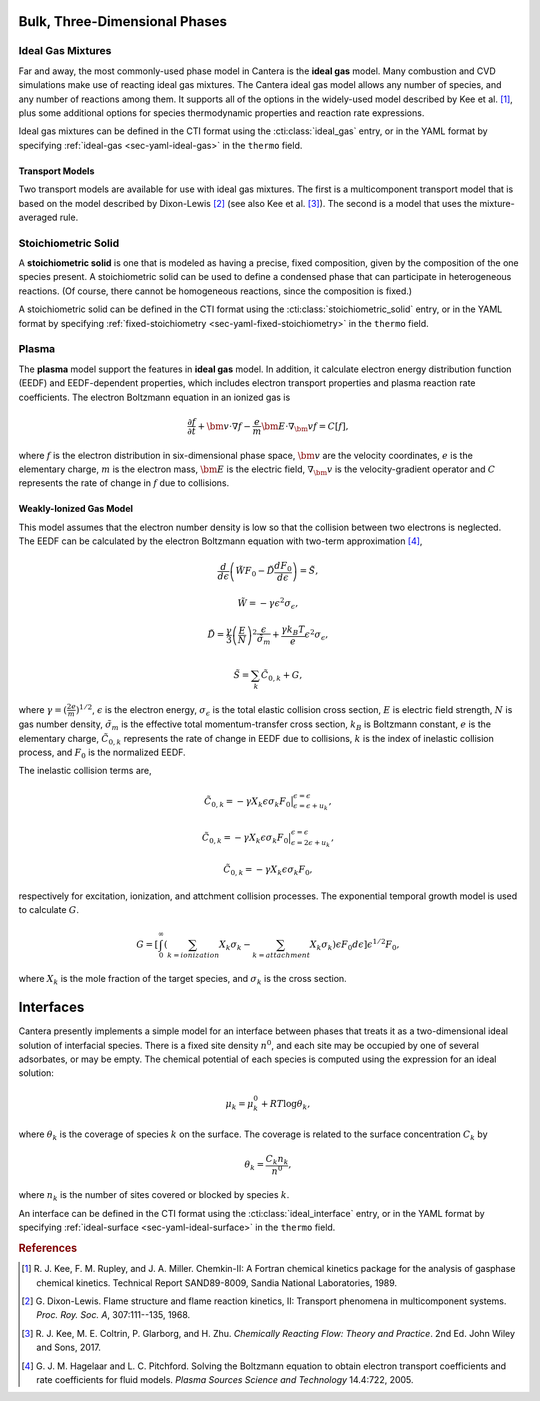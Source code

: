 .. slug: phases
.. has_math: true
.. title: Modeling Phases

.. jumbotron::

   .. raw:: html

      <h1 class="display-3">Modeling Phases in Cantera</h1>

   .. class:: lead

      Here, we describe some of the most commonly-used phase models in Cantera.

Bulk, Three-Dimensional Phases
##############################

Ideal Gas Mixtures
------------------

Far and away, the most commonly-used phase model in Cantera is the **ideal gas** model.
Many combustion and CVD simulations make use of reacting ideal gas mixtures. The Cantera
ideal gas model allows any number of species, and any number of reactions among them.
It supports all of the options in the widely-used model described by Kee et al.
[#Kee1989]_, plus some additional options for species thermodynamic properties
and reaction rate expressions.

Ideal gas mixtures can be defined in the CTI format using the
:cti:class:`ideal_gas` entry, or in the YAML format by specifying
:ref:`ideal-gas <sec-yaml-ideal-gas>` in the ``thermo`` field.

.. _sec-transport-models:

Transport Models
^^^^^^^^^^^^^^^^

Two transport models are available for use with ideal gas mixtures. The first is a multicomponent
transport model that is based on the model described by Dixon-Lewis [#dl68]_ (see also Kee et al.
[#Kee2017]_). The second is a model that uses the mixture-averaged rule.

Stoichiometric Solid
--------------------

A **stoichiometric solid** is one that is modeled as having a precise, fixed composition,
given by the composition of the one species present. A stoichiometric solid can be used to define a
condensed phase that can participate in heterogeneous reactions. (Of course, there cannot be
homogeneous reactions, since the composition is fixed.)

A stoichiometric solid can be defined in the CTI format using the
:cti:class:`stoichiometric_solid` entry, or in the YAML format by specifying
:ref:`fixed-stoichiometry <sec-yaml-fixed-stoichiometry>` in the ``thermo`` field.

Plasma
------

The **plasma** model support the features in **ideal gas** model. In addition, it calculate electron
energy distribution function (EEDF) and EEDF-dependent properties, which includes electron transport
properties and plasma reaction rate coefficients. The electron Boltzmann equation in an ionized gas is

.. math::

   \frac{\partial f}{\partial t} + \bm{v} \cdot \nabla f - \frac{e}{m}\bm{E} \cdot \nabla_\bm{v} f = C[f],

where :math:`f` is the electron distribution in six-dimensional phase space,
:math:`\bm{v}` are the velocity coordinates, :math:`e` is the elementary charge,
:math:`m` is the electron mass, :math:`\bm{E}` is the electric field,
:math:`\nabla_\bm{v}` is the velocity-gradient operator and
:math:`C` represents the rate of change in :math:`f` due to collisions.


Weakly-Ionized Gas Model
^^^^^^^^^^^^^^^^^^^^^^^^

This model assumes that the electron number density is low so that the collision between two electrons
is neglected. The EEDF can be calculated by the electron Boltzmann equation with two-term approximation
[#Hag2005]_,

.. math::

   \frac{d}{d \epsilon}\left(\tilde{W} F_0 - \tilde{D} \frac{d F_0}{d \epsilon}\right)
   = \tilde{S},

.. math::

   \tilde{W} = -\gamma\epsilon^2\sigma_{\epsilon},

.. math::

   \tilde{D} = \frac{\gamma}{3} \left(\frac{E}{N} \right)^2 \frac{\epsilon}{\tilde{\sigma}_m} +
                 \frac{\gamma k_B T}{e} \epsilon^2 \sigma_{\epsilon},

.. math::

   \tilde{S} = \sum_{k} \tilde{C}_{0,k} + G,

where :math:`\gamma = (\frac{2 e}{m})^{1/2}`, :math:`\epsilon` is the electron energy,
:math:`\sigma_{\epsilon}` is the total elastic collision cross section,
:math:`E` is electric field strength, :math:`N` is gas number density,
:math:`\tilde{\sigma}_m` is the effective total momentum-transfer cross section,
:math:`k_B` is Boltzmann constant, :math:`e` is the elementary charge,
:math:`\tilde{C}_{0,k}` represents the rate of change in EEDF due to collisions,
:math:`k` is the index of inelastic collision process, and :math:`F_0` is the normalized EEDF.

The inelastic collision terms are,

.. math::

   \tilde{C}_{0,k} = -\gamma X_k \epsilon \sigma_k F_0
                                \big|^{\epsilon=\epsilon}_{\epsilon=\epsilon + u_k},

.. math::

   \tilde{C}_{0,k} = -\gamma X_k \epsilon \sigma_k F_0
                                \big|^{\epsilon=\epsilon}_{\epsilon=2\epsilon + u_k},

.. math::

   \tilde{C}_{0,k} = -\gamma X_k \epsilon \sigma_k F_0,

respectively for excitation, ionization, and attchment collision processes. The exponential temporal growth
model is used to calculate :math:`G`.

.. math::

   G = \left[ \int_0^\infty \left(\sum_{k=ionization} X_k \sigma_k - \sum_{k=attachment} X_k \sigma_k \right)
       \epsilon F_0 d \epsilon \right] \epsilon^{1/2} F_0,

where :math:`X_k` is the mole fraction of the target species, and :math:`\sigma_k` is the cross section.

Interfaces
##########

Cantera presently implements a simple model for an interface between phases that treats it as a
two-dimensional ideal solution of interfacial species. There is a fixed site density :math:`n^0`,
and each site may be occupied by one of several adsorbates, or may be empty. The chemical potential
of each species is computed using the expression for an ideal solution:

.. math::

   \mu_k = \mu^0_k + RT \log \theta_k,

where :math:`\theta_k` is the coverage of species :math:`k` on the surface. The coverage is related
to the surface concentration :math:`C_k` by

.. math::

   \theta_k = \frac{C_k n_k}{n^0} ,

where :math:`n_k` is the number of sites covered or blocked by species :math:`k`.

An interface can be defined in the CTI format using the
:cti:class:`ideal_interface` entry, or in the YAML format by specifying
:ref:`ideal-surface <sec-yaml-ideal-surface>` in the ``thermo``
field.


.. rubric:: References

.. [#Kee1989] R. J. Kee, F. M. Rupley, and J. A. Miller. Chemkin-II: A Fortran
   chemical kinetics package for the analysis of gasphase chemical
   kinetics. Technical Report SAND89-8009, Sandia National Laboratories, 1989.

.. [#dl68] G. Dixon-Lewis. Flame structure and flame reaction kinetics,
   II: Transport phenomena in multicomponent systems. *Proc. Roy. Soc. A*,
   307:111--135, 1968.

.. [#Kee2017] R. J. Kee, M. E. Coltrin, P. Glarborg, and H. Zhu. *Chemically Reacting Flow:
   Theory and Practice*. 2nd Ed. John Wiley and Sons, 2017.

.. [#Hag2005] G. J. M. Hagelaar and L. C. Pitchford. Solving the Boltzmann equation
   to obtain electron transport coefficients and rate coefficients for fluid models.
   *Plasma Sources Science and Technology* 14.4:722, 2005.